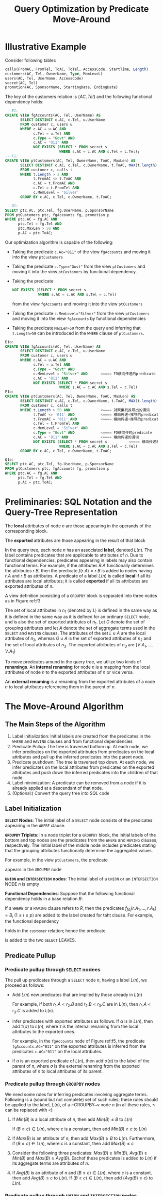 #+title: Query Optimization by Predicate Move-Around

#+AUTHOR:
#+LATEX_HEADER: \input{/Users/wu/notes/preamble.tex}
#+EXPORT_FILE_NAME: ../../latex/papers/query_optimization/query_optimization_by_predicate_move_around.tex
#+LATEX_HEADER: \graphicspath{{../../../paper/query_optimization/}}
#+OPTIONS: toc:nil
#+STARTUP: shrink

* Illustrative Example
        Consider following tables
        #+begin_src sql
calls(FromAC, FromTel, ToAC, ToTel, AccessCode, StartTime, Length)
customers(AC, Tel, OwnerName, Type, MemLeveL)
users(AC, Tel, UserName, AccessCode)
secret(AC, Tel)
promotion(AC, SponsorName, StartingDate, EndingDate)
        #+end_src
        The key of the customers relation is \(\{AC,Tel\}\) and the following functional dependency holds:
        \begin{equation*}
        \{AC,Tel\}\to\{OwnerName,Type,MemLevel\}
        \end{equation*}
        #+begin_src sql
-- E1:
CREATE VIEW fgAccounts(AC, Tel, UserName) AS
       SELECT DISTINCT c.AC, c.Tel, u.UserName
       FROM customer c, users u
       WHERE c.AC = u.AC AND
             c.Tel = u.Tel AND
             c.Type = "Govt" AND
             c.AC = '011' AND
             NOT EXISTS (SELECT * FROM secret s
                         WHERE s.AC = c.AC AND s.Tel = c.Tel);
-- F1:
CREATE VIEW ptCustomers(AC, Tel, OwnerName, ToAC, MaxLen) AS
       SELECT DISTINCT c.AC, c.Tel, c.OwnerName, t.ToAC, MAX(t.length)
       FROM customer c, calls t
       WHERE t.Length > 2 AND
             t.FromAC <> t.ToAC AND
             c.AC = t.FromAC AND
             c.Tel = t.FromTel AND
             c.MemLevel = 'Silver'
       GROUP BY c.AC, c.Tel, c.OwnerName, t.ToAC;

-- Q1:
SELECT ptc.AC, ptc.Tel, fg.UserName, p.SponsorName
FROM ptCustomers ptc, fgAccounts fg, promotion p
WHERE ptc.AC = fg.AC AND
      ptc.Tel = fg.Tel AND
      ptc.MaxLen > 50 AND
      p.AC = ptc.ToAC;
        #+end_src
        Our optimization algorithm is capable of the following:
        * Taking the predicate ~c.Ac="011"~ of the view ~fgAccounts~ and moving it into the view ~ptCustomers~
        * Taking the predicate ~c.Type="Govt"~ from the view ~ptCustomers~ and moving it into the view
          ~ptCustomers~ by functional dependency.
        * Taking the predicate
          #+begin_src sql
NOT EXISTS (SELECT * FROM secret s
            WHERE s.AC = c.AC AND s.Tel = c.Tel)
          #+end_src
          from the view ~fgAccounts~ and moving it into the view ~ptCustomers~
        * Taking the predicate ~c.MemLevel="Silver"~ from the view ~ptCustomers~ and moving it into the view
          ~fgAccounts~ by functional dependencies
        * Taking the predicate ~MaxLen>50~ from the query and inferring that ~t.Length>50~ can be introduced in
          the ~WHERE~ clause of ~ptCustomers~.

        #+begin_src sql
E1o:
CREATE VIEW fgAccounts(AC, Tel, UserName) AS
       SELECT DISTINCT c.AC, c.Tel, u.UserName
       FROM customer c, users u
       WHERE c.AC = u.AC AND
             c.Tel = u.Tel AND
             c.Type = "Govt" AND
             c.MemLevel = "Silver" AND      <==== FD横向传递的predicate
             c.AC = '011' AND
             NOT EXISTS (SELECT * FROM secret s
                         WHERE s.AC = c.AC AND s.Tel = c.Tel)
F1o:
CREATE VIEW ptCustomers(AC, Tel, OwnerName, ToAC, MaxLen) AS
       SELECT DISTINCT c.AC, c.Tel, c.OwnerName, t.ToAC, MAX(t.length)
       FROM customer c, calls t
       WHERE t.Length > 50 AND              <==== 对聚集列推导出的谓词
             t.ToAC <> '011' AND            <==== 横向传递+推导的predicate
             t.FromAC = '011' AND           <==== 横向传递+推导的predicate
             c.Tel = t.FromTel AND
             c.MemLevel = 'Silver' AND
             c.Type = "Govt" AND            <==== FD横向传的predicate
             c.AC = '011' AND               <==== 横向传递的谓词
             NOT EXISTS (SELECT * FROM secret s          <==== 横向传递的谓词
                         WHERE s.AC = c.AC AND s.Tel = c.Tel)
       GROUP BY c.AC, c.Tel, c.OwnerName, t.ToAC;

Q1o:
SELECT ptc.AC, ptc.Tel, fg.UserName, p.SponsorName
FROM ptCustomers ptc, fgAccounts fg, promotion p
WHERE ptc.AC = fg.AC AND
      ptc.Tel = fg.Tel AND
      p.AC = ptc.ToAC;
        #+end_src
* Preliminaries: SQL Notation and the Query-Tree Representation
        The *local* attributes of node \(n\) are those appearing in the operands of the corresponding block.

        The *exported* attributes are those appearing in the result of that block

        In the query tree, each node \(n\) has an associated *label*, denoted \(L(n)\). The label contains
        predicates that are applicable to attributes of \(n\). Due to functional dependencies, predicates
        appearing in labels may also contain functional terms. For example, if the attributes \(R.A\)
        functionally determines the attributes \(r.B\), then the predicate \(f(r.A)=r.B\) is added to nodes
        having \(r.A\) and \(r.B\) as attributes. A predicate of a label \(L(n)\) is called *local* if all its
        attributes are local attributes; it is called *exported* if all its attributes are exported attributes
        of \(n\).


        A view definition consisting of a ~GROUPBY~ block is separated into three nodes as in Figure ref:f3
        #+ATTR_LATEX: :width .7\textwidth :float nil
        #+NAME: f3
        #+CAPTION:
        [[../../images/papers/172.png]]

        The set of local attributes in \(n_1\) (denoted by \(L\)) is defined in the same way as it is defined
        in the same way as it is defined for an ordinary ~SELECT~ node, and is also the set of exported
        attributes of \(n_1\). Let \(G\) denote the set of grouping attributes and let \(A\) denote the set of
        aggregate terms used in the ~SELECT~ and ~HAVING~ clauses. The attributes of the set \(L\cup A\) are the
        local attributes of \(n_2\), whereas \(G\cup A\) is the set of exported attributes of \(n_2\) and the
        set of local attributes of \(n_3\). The exported attributes of \(n_3\) are \(\{V.A_1,\dots,V.A_1\}\)

        To move predicates around in the query tree, we utilize two kinds of *renamings*. An *internal renaming*
        for node \(n\) is a mapping from the local attributes of node \(n\) to the exported attributes of
        \(n\) or vice versa.

        An *external renaming* is a renaming from the exported attributes of a node \(n\) to local attributes
        referencing them in the parent of \(n\).

* The Move-Around Algorithm
        #+ATTR_LATEX: :width .9\textwidth :float nil
        #+NAME: f5
        #+CAPTION:
        [[../../images/papers/173.png]]

** The Main Steps of the Algorithm
        1. Label initialization: Initial labels are created from the predicates in the ~WHERE~ and ~HAVING~
           clauses and from functional dependencies
        2. Predicate Pullup: The tree is traversed bottom up. At each node, we infer predicates on the
           exported attributes from predicates on the local attributes and pull up the inferred predicates
           into the parent node.
        3. Predicate pushdown: The tree is traversed top down. At each node, we infer predicates on the local
           attributes from predicates on the exported attributes and push down the inferred predicates into
           the children of that node.
        4. Label minimization: A predicate can be removed from a node if it is already applied at a descendant
           of that node.
        5. (Optional:) Convert the query tree into SQL code
** Label Initialization
        *\texttt{SELECT} Nodes*:  The initial label of a ~SELECT~ node consists of the predicates appearing in the
        ~WHERE~ clause.


        *\texttt{GROUPBY} Triplets*: In a node triplet for a ~GROUPBY~ block, the initial labels of the bottom and
         top nodes are the predicates from the ~WHERE~ and ~HAVING~ clauses, respectively. The initial label of
         the middle node includes predicates stating that the grouping attributes functionally determine the
         aggregated values.

         For example, in the view ~ptCustomers~, the predicate
         \begin{equation*}
        Max(t.Length)=f_3(c.AC,c.Tel,c.OwnerName,t.ToAC)
         \end{equation*}
         appears in the ~GROUPBY~ node

         *\texttt{UNION} and \texttt{INTERSECTION} nodes*: The initial label of a ~UNION~ or an ~INTERSECTION~ NODE
          \(n\) is empty

        *Functional Dependencies*: Suppose that the following functional dependency holds in a base relation
          \(R\):
          \begin{equation*}
        fd:\{A_1,\dots,A_k\}\to\{B_1,\dots,B_p\}
          \end{equation*}
        If a ~WHERE~ or a ~HAVING~ clause refers to \(R\), then the predicates \(f_{fd_i}(r.A_1,\dots,r.A_k)=B_i\)
        (\(1\le i\le p\)) are added to the label created for taht clause. For example, the functional
        dependency
        \begin{equation*}
        \{AC,Tel\}\to\{OwnerName,Type,MemLevel\}
        \end{equation*}
        holds in the ~customer~ relation; hence the predicate
        \begin{equation*}
        c.Type=f_1(c.AC,c.Tel)
        \end{equation*}
        is added to the two ~SELECT~ LEAVES.
** Predicate Pullup
*** Predicate pullup through ~SELECT~ nodees
        The pull up predicates through a ~SELECT~ node \(n\), having a label \(L(n)\), we proceed as follows:
        * Add \(L(n)\) new predicates that are implied by those already in \(L(n)\)

          For example, if both \(r_1.A<r_2.B\) and \(r_2.B<r_3.C\) are in \(L(n)\), then \(r_1.A<r_3.C\) is
          added to \(L(n)\).

        * Infer predicates with exported attributes as follows. If \(\alpha\) is in \(L(n)\), then add
          \(\tau(\alpha)\) to \(L(n)\), where \(\tau\) is the internal renaming from the local attributes to
          the exported ones.

          For example, in the ~fgAccounts~ node of Figure ref:f5, the predicate ~fgAccounts.AC="011"~ on the
          exported attributes is inferred from the predicates ~c.AC="011"~ on the local attributes.

        * If \(\alpha\) is an exported predicate of \(L(n)\), then add \(\sigma(\alpha)\) to the label of the
          parent of \(n\), where \(\sigma\) is the external renaming from the exported attributes of \(n\) to
          local attributes of its parent.
*** Predicate pullup through ~GROUPBY~ nodes
        We need some rules for inferring predicates involving aggregate terms. Following is a (sound but not
        complete) set of such rules; these rules should be applied to the label, \(L(n)\), of a ~GROUPBY~v
        node \(n\) (in all these rules, \(\le\) can be replaced with \(<\))
        1. If \(Min(B)\) is a local attribute of \(n\), then add \(Min(B)\le B\) to \(L(n)\)

           If \((B\ge c)\in L(n)\), where \(c\) is a constant, then add \(Min(B)\ge c\) to \(L(n)\)
        2. If \(Max(B)\) is an attribute of \(n\), then add \(Max(B)\ge B\) to \(L(n)\). Furthermore, if
           \((B\le c)\in L(n)\), where \(c\) is a constant, then add \(Max(B)\le c\)
        3. Consider the following three predicates: \(Max(B)\ge Min(B)\), \(Avg(B)\ge Min(B)\) and
            \(Max(B)\ge Avg(B)\). Eachof these predicates is added to \(L(n)\) if its aggregate terms are
           attributes of \(n\).
        4. If \(Avg(B)\) is an attribute of \(n\) and \((B\le c)\in L(n)\), where \(c\) is a constant, then
           add \(Avg(B)\le c\) to \(L(n)\). If \((B\ge c)\in L(n)\), then add \((Avg(B)\ge c)\) to \(L(n)\).
*** Predicate pullup through ~UNION~ and ~INTERSECTION~ nodes
        We infer new exported predicates of \(L(n)\) as follows. Suppose that node \(n\) has \(m\) children,
        denoted \(c_1,\dots,c_m\), and let \(\barD_i\) be the conjunction of predicates pushed up from
        \(c_i\). For \(1\le i\le m\), apply to \(\barD_i\) the internal reming from the attributes in
        \(\barD_i\) to the exported attributes of \(n\), and denote the result as \(D_i\). If \(n\) is a ~UNION~
        node, we add the CNF from of \(D_1\vee\dots\vee D_m\) to \(L(n)\); if \(n\) is an ~INTERSECTION~ node,
        we add the predicates \(D_1,\dots,D_m\) to \(L(n)\). As a ~SELECT~ node, if \(\alpha\) is an exported
        predicate in \(L(n)\), then add \(\sigma(\alpha)\) to the label of the parent of \(n\), where
        \(\sigma\) is the external renaming from the exported attributes of \(n\) to local attributes of its parent.
** Predicate Pushdown
        In this phase, we traverse the query tree top down, starting from the root.
*** Predicate pushdown through ~SELECT~ nodes
        In a ~SELECT~ node \(n\), with label \(L(n)\), we do as follows:
        * Infer new predicates over the local attributes as follows. For each predicate \(\alpha\) in
          \(L(n)\), add \(\tau(\alpha)\) to \(L(n)\) if it is not already there, where \(\tau\) is a renaming
          from the exported attributes of \(n\) to the local ones.
        * Add to \(L(n)\) new predicates that are logically implied by those already in \(L(n)\)
        * For each child \(c\) of \(n\), if \(\alpha\) is a predicate in \(L(n)\) that includes only constants
          and renamings of attributes in \(c\), then add \(\sigma(\alpha)\) to \(L(c)\), where \(\sigma\) is
          the external renaming from the local attributes of \(n\) to the exported attributes of \(c\).
*** Predicate pushdown through ~GROUPBY~ nodes
        * Suppose that \(Max(B)\ge c\) is in \(L(n)\), where \(c\) is a constant. In this case, we only need
          to look at tuples satisfying \(B\ge c\) in order to compute \(Max(B)\).

          However, if there are other aggregates to compute, we may also have to consider tuples that do not
          satisfying \(B\ge c\). Therefore, if \(Max(B)\ge c\) is in \(L(n)\), we add \(B\ge c\) to \(L(n)\)
          provided that \(Max(B)\) is the /only/ aggregate term in \(n\).

        * If \(Min(B)\le c\) is in \(L(n)\), where \(c\) is a constant, and \(Min(B)\) is the /only/ aggregate
          term in \(n\), then we can add \(B\le c\) to \(L(n)\)
*** Predicate pushdown through ~UNION~ and ~INTERSECTION~ nodes
** Label Minimization
        Redundancies are introduced in two ways:
        * As a result of renamings between attributes of nodes and the associated pullup, some predicate may
          appear in a node and in the parent of that node. There is no need to apply a predicate at a node if
          it has already been applied at a descendant of that node.
        * Redundancies are introduced at labels when adding predicates that are logically implied by existing
          ones.

        Redundancies of the first kind are removed as follows. Suppose \(\alpha\) is a local predicate of
        \(L(n)\) and that \(\sigma(\tau(\alpha))\) is the result of applying to \(\alpha\) the internal
        renaming followed by the external renaming. Then a predicate \(\beta\) in the parent of \(n\) is
        redundant if \(\beta\) is logically implied by \(\sigma(\tau(\alpha))\). After removing redundancies
        in this way, we should also discard all predicates that have some exported attributes.

        Redundancies of the second kind are removed by the known technique of transitive reduction; we
        repeatedly remove a predicate from a label if it is implied by the rest of the predicates.
** Translating the Query Tree to SQL
* Problems


* References
<<bibliographystyle link>>
bibliographystyle:alpha

\bibliography{/Users/wu/notes/notes/references.bib}
